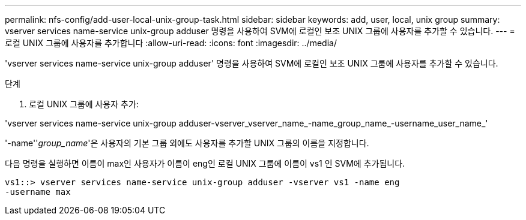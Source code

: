 ---
permalink: nfs-config/add-user-local-unix-group-task.html 
sidebar: sidebar 
keywords: add, user, local, unix group 
summary: vserver services name-service unix-group adduser 명령을 사용하여 SVM에 로컬인 보조 UNIX 그룹에 사용자를 추가할 수 있습니다. 
---
= 로컬 UNIX 그룹에 사용자를 추가합니다
:allow-uri-read: 
:icons: font
:imagesdir: ../media/


[role="lead"]
'vserver services name-service unix-group adduser' 명령을 사용하여 SVM에 로컬인 보조 UNIX 그룹에 사용자를 추가할 수 있습니다.

.단계
. 로컬 UNIX 그룹에 사용자 추가:


'vserver services name-service unix-group adduser-vserver_vserver_name_-name_group_name_-username_user_name_'

'-name''_group_name_'은 사용자의 기본 그룹 외에도 사용자를 추가할 UNIX 그룹의 이름을 지정합니다.

다음 명령을 실행하면 이름이 max인 사용자가 이름이 eng인 로컬 UNIX 그룹에 이름이 vs1 인 SVM에 추가됩니다.

[listing]
----
vs1::> vserver services name-service unix-group adduser -vserver vs1 -name eng
-username max
----